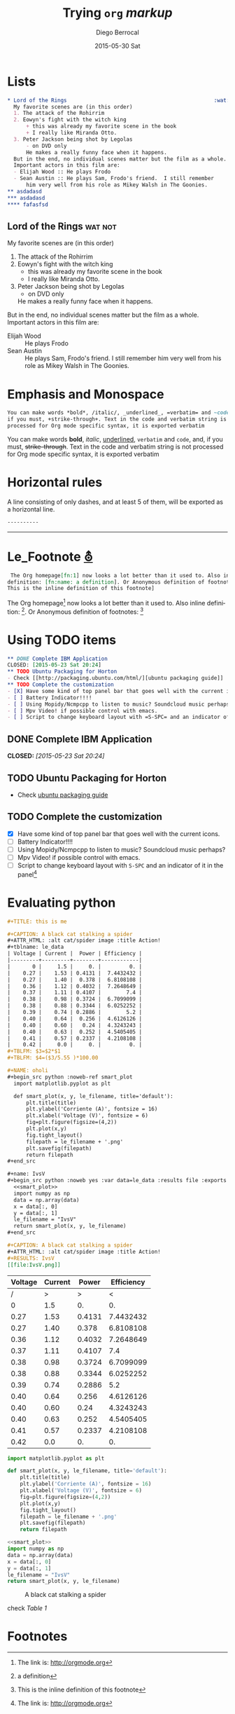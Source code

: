 #+TITLE:       Trying =org= /markup/
#+AUTHOR:      Diego Berrocal
#+EMAIL:       io@Jupiter
#+DATE:        2015-05-30 Sat
#+URI:         /blog/%y/%m/%d/trying-org-markup
#+KEYWORDS:    these, are, tags
#+TAGS:        wat, not
#+LANGUAGE:    en
#+OPTIONS:     H:3 num:nil toc:nil \n:nil ::t |:t ^:nil -:nil f:t *:t <:t p:t tags:t
#+DESCRIPTION: yeah

* Lists

#+begin_src org
,* Lord of the Rings                                               :wat:not:
  My favorite scenes are (in this order)
  1. The attack of the Rohirrim
  2. Eowyn's fight with the witch king
      + this was already my favorite scene in the book
      + I really like Miranda Otto.
  3. Peter Jackson being shot by Legolas
      - on DVD only
      He makes a really funny face when it happens.
  But in the end, no individual scenes matter but the film as a whole.
  Important actors in this film are:
  - Elijah Wood :: He plays Frodo
  - Sean Austin :: He plays Sam, Frodo's friend.  I still remember
      him very well from his role as Mikey Walsh in The Goonies.
,** asdadasd
,*** asdadasd 
,**** fafasfsd
#+end_src

** Lord of the Rings                                               :wat:not:
My favorite scenes are (in this order)
1. The attack of the Rohirrim
2. Eowyn's fight with the witch king
    + this was already my favorite scene in the book
    + I really like Miranda Otto.
3. Peter Jackson being shot by Legolas
    - on DVD only
    He makes a really funny face when it happens.
But in the end, no individual scenes matter but the film as a whole.
Important actors in this film are:
- Elijah Wood :: He plays Frodo
- Sean Austin :: He plays Sam, Frodo's friend.  I still remember
    him very well from his role as Mikey Walsh in The Goonies.

* Emphasis and Monospace
#+begin_src org
  You can make words *bold*, /italic/, _underlined_, =verbatim= and ~code~, and,
  if you must, +strike-through+. Text in the code and verbatim string is not
  processed for Org mode specific syntax, it is exported verbatim
#+end_src

You can make words *bold*, /italic/, _underlined_, =verbatim= and ~code~, and,
if you must, +strike-through+. Text in the code and verbatim string is not
processed for Org mode specific syntax, it is exported verbatim

* Horizontal rules

A line consisting of only dashes, and at least 5 of them, will be exported as a horizontal line.

#+begin_src org
  ----------
#+end_src

----------

             
* Le_Footnote [[http://orgmode.org/manual/Footnotes.html#Footnotes][⛢]]
#+begin_src org
   The Org homepage[fn:1] now looks a lot better than it used to. Also inline
  definition: [fn:name: a definition]. Or Anonymous definition of footnotes: [fn::
  This is the inline definition of this footnote]
#+end_src

 The Org homepage[fn:1] now looks a lot better than it used to. Also inline
definition: [fn:name: a definition]. Or Anonymous definition of footnotes: [fn::
This is the inline definition of this footnote]

* Using TODO items
#+begin_src org
,** DONE Complete IBM Application
CLOSED: [2015-05-23 Sat 20:24]
,** TODO Ubuntu Packaging for Horton
- Check [[http://packaging.ubuntu.com/html/][ubuntu packaging guide]]
,** TODO Complete the customization 
- [X] Have some kind of top panel bar that goes well with the current icons.
- [ ] Battery Indicator!!!!
- [ ] Using Mopidy/Ncmpcpp to listen to music? Soundcloud music perhaps?
- [ ] Mpv Video! if possible control with emacs.
- [ ] Script to change keyboard layout with =S-SPC= and an indicator of it in the panel[fn:1]
#+end_src
 
** DONE Complete IBM Application
CLOSED: [2015-05-23 Sat 20:24]
** TODO Ubuntu Packaging for Horton
- Check [[http://packaging.ubuntu.com/html/][ubuntu packaging guide]]
** TODO Complete the customization 
- [X] Have some kind of top panel bar that goes well with the current icons.
- [ ] Battery Indicator!!!!
- [ ] Using Mopidy/Ncmpcpp to listen to music? Soundcloud music perhaps?
- [ ] Mpv Video! if possible control with emacs.
- [ ] Script to change keyboard layout with =S-SPC= and an indicator of it in the panel[fn:1]

* Evaluating python
#+begin_src org
,#+TITLE: this is me

,#+CAPTION: A black cat stalking a spider
,#+ATTR_HTML: :alt cat/spider image :title Action!
#+tblname: le_data
| Voltage | Current |  Power | Efficiency |
|---------+---------+--------+------------|
|       0 |     1.5 |     0. |         0. |
|    0.27 |    1.53 | 0.4131 |  7.4432432 |
|    0.27 |    1.40 |  0.378 |  6.8108108 |
|    0.36 |    1.12 | 0.4032 |  7.2648649 |
|    0.37 |    1.11 | 0.4107 |        7.4 |
|    0.38 |    0.98 | 0.3724 |  6.7099099 |
|    0.38 |    0.88 | 0.3344 |  6.0252252 |
|    0.39 |    0.74 | 0.2886 |        5.2 |
|    0.40 |    0.64 |  0.256 |  4.6126126 |
|    0.40 |    0.60 |   0.24 |  4.3243243 |
|    0.40 |    0.63 |  0.252 |  4.5405405 |
|    0.41 |    0.57 | 0.2337 |  4.2108108 |
|    0.42 |     0.0 |     0. |         0. |
#+TBLFM: $3=$2*$1
#+TBLFM: $4=($3/5.55 )*100.00

#+NAME: oholi
#+begin_src python :noweb-ref smart_plot
  import matplotlib.pyplot as plt

  def smart_plot(x, y, le_filename, title='default'):
      plt.title(title)
      plt.ylabel('Corriente (A)', fontsize = 16)
      plt.xlabel('Voltage (V)', fontsize = 6)
      fig=plt.figure(figsize=(4,2))
      plt.plot(x,y)
      fig.tight_layout()
      filepath = le_filename + '.png'
      plt.savefig(filepath)
      return filepath
,#+end_src

#+name: IvsV
#+begin_src python :noweb yes :var data=le_data :results file :exports both
  <<smart_plot>>
  import numpy as np
  data = np.array(data)
  x = data[:, 0]
  y = data[:, 1]
  le_filename = "IvsV"
  return smart_plot(x, y, le_filename)
,#+end_src

#+CAPTION: A black cat stalking a spider
#+ATTR_HTML: :alt cat/spider image :title Action!
#+RESULTS: IvsV
[[file:IvsV.png]]

#+end_src


<<ledata>>
#+tblname: le_data
| Voltage | Current |  Power | Efficiency |
|---------+---------+--------+------------|
|       / |       > |      > |          < |
|       0 |     1.5 |     0. |         0. |
|    0.27 |    1.53 | 0.4131 |  7.4432432 |
|    0.27 |    1.40 |  0.378 |  6.8108108 |
|    0.36 |    1.12 | 0.4032 |  7.2648649 |
|    0.37 |    1.11 | 0.4107 |        7.4 |
|    0.38 |    0.98 | 0.3724 |  6.7099099 |
|    0.38 |    0.88 | 0.3344 |  6.0252252 |
|    0.39 |    0.74 | 0.2886 |        5.2 |
|    0.40 |    0.64 |  0.256 |  4.6126126 |
|    0.40 |    0.60 |   0.24 |  4.3243243 |
|    0.40 |    0.63 |  0.252 |  4.5405405 |
|    0.41 |    0.57 | 0.2337 |  4.2108108 |
|    0.42 |     0.0 |     0. |         0. |
#+TBLFM: $3=$2*$1
#+TBLFM: $4=($3/5.55 )*100.00
#+CAPTION: A black cat stalking a spider
#+ATTR_HTML: :alt cat/spider image :title Action!

#+NAME: oholi
#+begin_src python :noweb-ref smart_plot
  import matplotlib.pyplot as plt

  def smart_plot(x, y, le_filename, title='default'):
      plt.title(title)
      plt.ylabel('Corriente (A)', fontsize = 16)
      plt.xlabel('Voltage (V)', fontsize = 6)
      fig=plt.figure(figsize=(4,2))
      plt.plot(x,y)
      fig.tight_layout()
      filepath = le_filename + '.png'
      plt.savefig(filepath)
      return filepath
#+end_src

#+name: IvsV
#+begin_src python :noweb yes :var data=le_data :results file :exports both
  <<smart_plot>>
  import numpy as np
  data = np.array(data)
  x = data[:, 0]
  y = data[:, 1]
  le_filename = "IvsV"
  return smart_plot(x, y, le_filename)
#+end_src

#+CAPTION: A black cat stalking a spider
#+ATTR_HTML: :alt cat/spider image :title Action!
#+RESULTS: IvsV
[[file:IvsV.png]]


check [[`le_data`][Table 1]]


* Footnotes

[fn:1] The link is: http://orgmode.org

